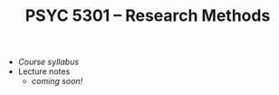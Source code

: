 #+TITLE: PSYC 5301 -- Research Methods

- [[psyc5301-spring2018.org][Course syllabus]]
- Lecture notes
  - /coming soon!/ 
